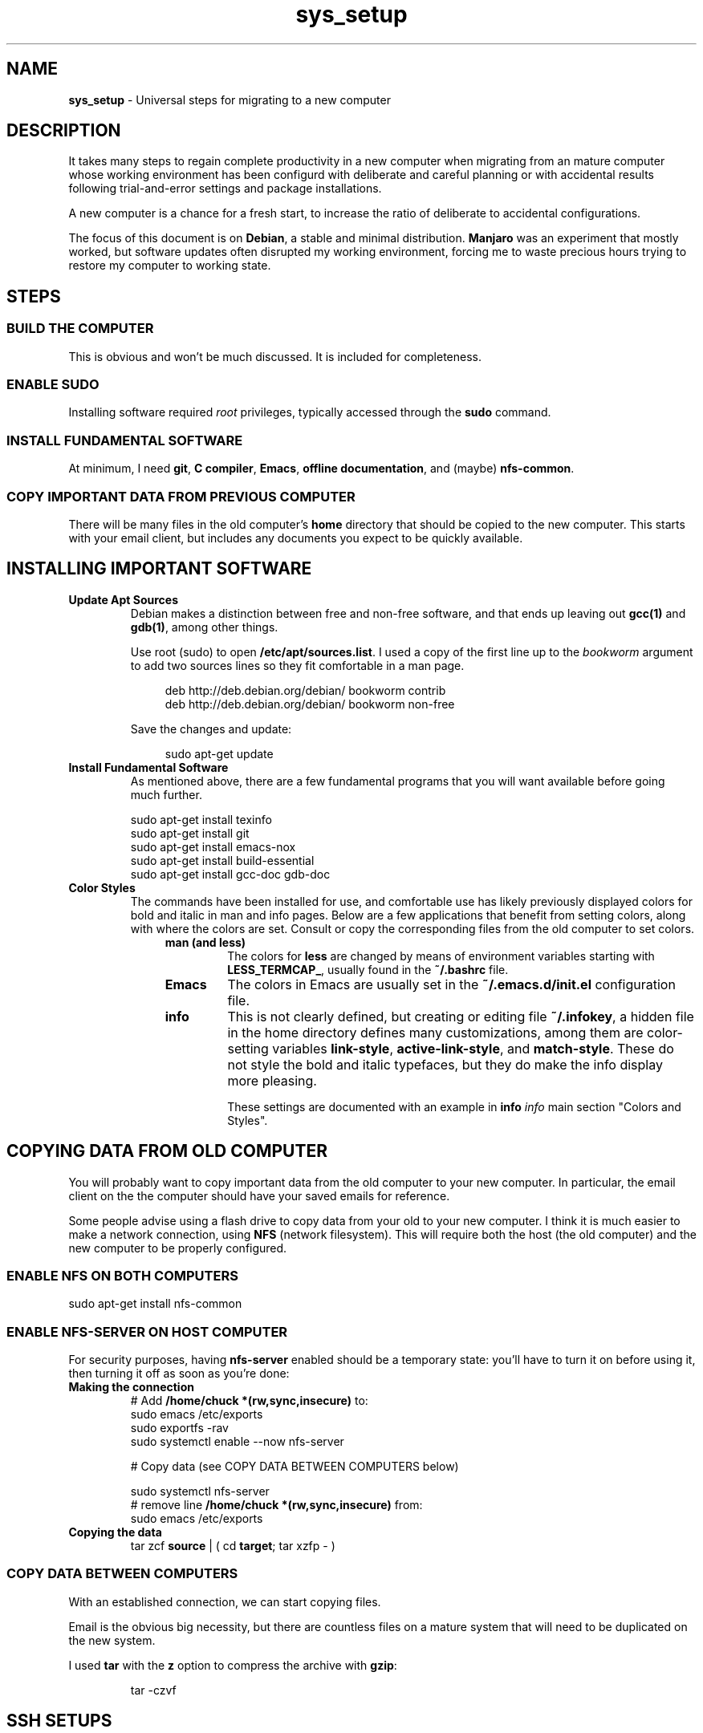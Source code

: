 .TH sys_setup 7 2023-12-04
.SH NAME
.PP
.B sys_setup
- Universal steps for migrating to a new computer
.SH DESCRIPTION
.PP
It takes many steps to regain complete productivity in a new computer
when migrating from an mature computer whose working environment has
been configurd with deliberate and careful planning or with accidental
results following trial-and-error settings and package installations.
.PP
A new computer is a chance for a fresh start, to increase the ratio
of deliberate to accidental configurations.
.PP
The focus of this document is on
.BR Debian ,
a stable and minimal distribution.
.B Manjaro
was an experiment that mostly worked, but software updates often
disrupted my working environment, forcing me to waste precious hours
trying to restore my computer to working state.
.SH STEPS
.SS BUILD THE COMPUTER
.PP
This is obvious and won't be much discussed.
It is included for completeness.
.SS ENABLE SUDO
.PP
Installing software required
.I root
privileges, typically accessed through the
.B sudo
command.
.SS INSTALL FUNDAMENTAL SOFTWARE
.PP
At minimum, I need
.BR git ", "
.BR "C compiler" ", "
.BR Emacs ", "
.BR "offline documentation" ", and (maybe)"
.BR nfs-common .
.SS COPY IMPORTANT DATA FROM PREVIOUS COMPUTER
.PP
There will be many files in the old computer's
.B home
directory that should be copied to the new computer.
This starts with your email client, but includes any documents
you expect to be quickly available.

.SH INSTALLING IMPORTANT SOFTWARE
.TP
.B Update Apt Sources
Debian makes a distinction between free and non-free software, and
that ends up leaving out
.BR gcc(1) " and "  gdb(1) ,
among other things.
.IP
Use root (sudo) to open
.BR /etc/apt/sources.list .
I used a copy of the first line up to the
.I bookworm
argument to add two sources lines so they fit comfortable in
a man page.
.IP
.RS 11
.EX
deb http://deb.debian.org/debian/ bookworm contrib
deb http://deb.debian.org/debian/ bookworm non-free
.EE
.RE
.IP
Save the changes and update:

.RS 11
.EX
sudo apt-get update
.EE
.RE
.TP
.B Install Fundamental Software
As mentioned above, there are a few fundamental programs that you will
want available before going much further.
.IP
.EX
sudo apt-get install texinfo
sudo apt-get install git
sudo apt-get install emacs-nox
sudo apt-get install build-essential
sudo apt-get install gcc-doc gdb-doc
.EE
.TP
.B Color Styles
The commands have been installed for use, and comfortable use has
likely previously displayed colors for bold and italic in man and
info pages.
Below are a few applications that benefit from setting colors,
along with where the colors are set.
Consult or copy the corresponding files from the old computer to
set colors.
.RS 11
.TP
.B man (and less)
The colors for
.B less
are changed by means of environment variables starting with
.BR LESS_TERMCAP_ ,
usually found in the
.B ~/.bashrc
file.
.TP
.B Emacs
The colors in Emacs are usually set in the
.B ~/.emacs.d/init.el
configuration file.
.TP
.B info
This is not clearly defined, but creating or editing file
.BR ~/.infokey ,
a hidden file in the home directory defines many customizations,
among them are color-setting variables
.BR link-style ", " active-link-style ", and " match-style .
These do not style the bold and italic typefaces, but they do make
the info display more pleasing.
.IP
These settings are documented with an example in
.BI info " info"
main section \(dqColors and Styles\(dq.
.RE


.SH COPYING DATA FROM OLD COMPUTER
.PP
You will probably want to copy important data from the old computer
to your new computer.
In particular, the email client on the the computer should have your
saved emails for reference.
.PP
Some people advise using a flash drive to copy data from your old to
your new computer.
I think it is much easier to make a network connection, using
.B NFS
(network filesystem).
This will require both the host (the old computer) and the new
computer to be properly configured.
.SS ENABLE NFS ON BOTH COMPUTERS
.PP
.EX
sudo apt-get install nfs-common
.EE
.SS ENABLE NFS-SERVER ON HOST COMPUTER
.PP
For security purposes, having
.B nfs-server
enabled should be a temporary state: you'll have to turn it on before
using it, then turning it off as soon as you're done:
.TP
.B Making the connection
.EX
# Add \fB/home/chuck *(rw,sync,insecure)\fP to:
sudo emacs /etc/exports
sudo exportfs -rav
sudo systemctl enable --now nfs-server

# Copy data (see COPY DATA BETWEEN COMPUTERS below)

sudo systemctl nfs-server
# remove line \fB/home/chuck *(rw,sync,insecure)\fP from:
sudo emacs /etc/exports
.EE
.TP
.B Copying the data
.EX
tar zcf \fBsource\fP | ( cd \fBtarget\fP; tar xzfp - )
.EE


.SS COPY DATA BETWEEN COMPUTERS
.PP
With an established connection, we can start copying files.
.PP
Email is the obvious big necessity, but there are countless files on
a mature system that will need to be duplicated on the new system.
.PP
I used
.B tar
with the
.B z
option to compress the archive with
.BR gzip :
.IP
.EX
tar -czvf 
.EE



.SH SSH SETUPS
.PP
From non-password access to SSH servers for working and
.B scp
access, to
secure access to
.B https://www.github.com
and hosting services, preparation of SSH 


.SH ENABLE FINGERPRINT
.PP
If the fingerprint reader is reliable, using a fingerprint to login
and with
.B sudo
is a great convenience.
Configuration is not complicated, and consists of the following steps:
.TS
tab(|);
l lx.
install software|T{
.EX
apt install fprintd libpam-fprint
.EE
T}
enroll fingerprints CLI|T{
.EX
fprintd-enroll
.EE
T}
enroll fingerprints GUI|T{
Open
.B settings
app
.br
open
.B Users
.br
Use the
.B Fingerprint Login
T}
fingerprint with sudo|T{
.EX
pam-auth-update
.EE
T}

.TE
.SH CONFIGURE GIT
.TP
.B Name and email
.EX
git config --global --edit
.EE
.TP
.B Enable SSH access
Create your key with
.BR ssh-keygen ,
change directory to
.BR /~/.ssh ,
copy the contents of the .pub file to your copy buffer.
Then go to your https://www.github.com profile and add the key.
.IP
With the change, you will clone with an address like:
.IP
.RS 11
.EX
git clone git@github.com/cjungmann/manlinks.git
.EE
.RE
.SH DOWNLOAD AND INSTALL FONTS
.PP
If the standard collection of terminal fonts does not include one to
your liking, it is pretty easy to install new fonts.
.PP
We'll assume you can find and download True-Type fonts.
Once downloaded, go to directory
.BR /usr/share/fonts
and create a new directory named after the font you want to install.
Copy or move the font files you've download into the new font family
directory.
.PP
When the font files are properly resident under
.BR /usr/share/fonts ,
run the utility
.B fc-cache
to alert the computer to the existence of the new fonts.
.SH HOW TO INSTALL CERTAIN DOCUMENTATION FILES
.PP
Assuming that the
.B apt
system on the new computer will search for
.BR contrib " and " non-free
programs, you will be able to install several
.B info
manuals.
.IP
.EX
sudo apt-get install gcc-doc
sudo apt-get install gdb-doc
sudo apt-get install bash-doc
sudo apt-get install tar-doc
.EE
.PP
Refer to http://gnu.org/manual/manual.html for a very long list
of Gnu applications that might be useful to you.
